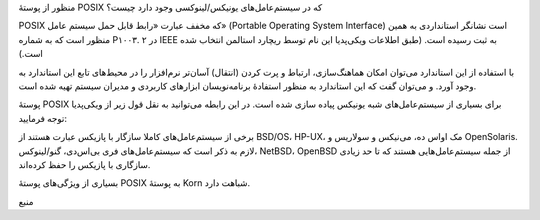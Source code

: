 .. title: چ‌چ‌چ (۱) ‌: پوستهٔ POSIX چیست؟ .. date: 2011/11/29 19:35:27

.. raw:: html

   <html>

.. raw:: html

   <body>

.. raw:: html

   <p>

منظور از پوستهٔ POSIX که در سیستم‌عامل‌های یونیکس‌/‌لینوکسی وجود دارد
چیست؟

POSIX که مخفف عبارت «‌رابط قابل حمل سیستم عامل‌» (Portable Operating
System Interface) است نشانگر استانداردی به همین منظور است که به شماره
P۱۰۰۳. ۲ در IEEE به ثبت رسیده است‌. (‌طبق اطلاعات ویکی‌پدیا این نام توسط
ریچارد استالمن انتخاب شده است‌.)

با استفاده از این استاندارد می‌توان امکان هماهنگ‌سازی‌، ارتباط و پرت
کردن (‌انتقال‌) آسان‌تر نرم‌افزار را در محیط‌های تابع این استاندارد به
وجود آورد‌. و می‌توان گفت که این استاندارد به منظور استفادهٔ
برنامه‌نویسان ابزار‌های کاربردی و مدیران سیستم تهیه شده است‌.

پوستهٔ POSIX برای بسیاری از سیستم‌عامل‌های شبه یونیکس پیاده سازی شده
است‌. در این رابطه می‌توانید به نقل قول زیر از ویکی‌پدیا توجه فرمایید‌:

.. raw:: html

   </p>

.. raw:: html

   <blockquote>

برخی از سیستم‌عامل‌های کاملا سازگار با پازیکس عبارت هستند از BSD/OS،
HP-UX، مک اواس ده، می‌نیکس و سولاریس و OpenSolaris. لازم به ذکر است که
سیستم‌عامل‌های فری بی‌اس‌دی، گنو/لینوکس، NetBSD، OpenBSD از جمله
سیستم‌عامل‌هایی هستند که تا حد زیادی سازگاری با پازیکس را حفظ کرده‌اند.

.. raw:: html

   </blockquote>

بسیاری از ویژگی‌های پوستهٔ POSIX به پوستهٔ Korn شباهت دارد‌.

.. raw:: html

   <p style="text-align: center;">

منبع

.. raw:: html

   </p>

.. raw:: html

   </body>

.. raw:: html

   </html>
